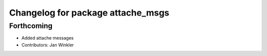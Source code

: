^^^^^^^^^^^^^^^^^^^^^^^^^^^^^^^^^^
Changelog for package attache_msgs
^^^^^^^^^^^^^^^^^^^^^^^^^^^^^^^^^^

Forthcoming
-----------
* Added attache messages
* Contributors: Jan Winkler
